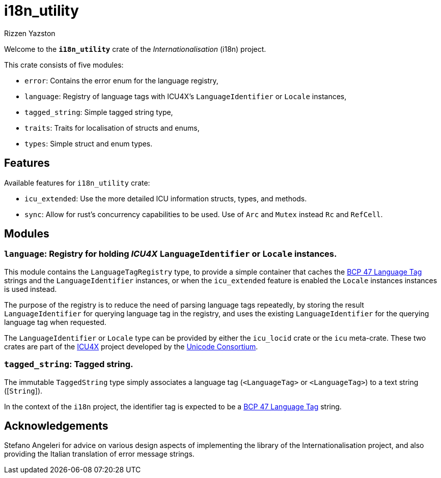= i18n_utility
Rizzen Yazston
:icu4x: https://github.com/unicode-org/icu4x
:url-unicode: https://home.unicode.org/
:BCP_47_Language_Tag: https://www.rfc-editor.org/rfc/bcp/bcp47.txt

Welcome to the *`i18n_utility`* crate of the _Internationalisation_ (i18n) project.

This crate consists of five modules:

* `error`: Contains the error enum for the language registry,

* `language`: Registry of language tags with ICU4X's `LanguageIdentifier` or `Locale` instances,

* `tagged_string`: Simple tagged string type,

* `traits`: Traits for localisation of structs and enums,

* `types`: Simple struct and enum types.

== Features

Available features for `i18n_utility` crate:

* `icu_extended`: Use the more detailed ICU information structs, types, and methods.

* `sync`: Allow for rust's concurrency capabilities to be used. Use of `Arc` and `Mutex` instead `Rc` and `RefCell`.

== Modules

=== `language`: Registry for holding _ICU4X_ `LanguageIdentifier` or `Locale` instances.

This module contains the `LanguageTagRegistry` type, to provide a simple container that caches the {BCP_47_Language_Tag}[BCP 47 Language Tag] strings and the `LanguageIdentifier` instances, or when the `icu_extended` feature is enabled the `Locale` instances instances is used instead.

The purpose of the registry is to reduce the need of parsing language tags repeatedly, by storing the result `LanguageIdentifier` for querying language tag in the registry, and uses the existing `LanguageIdentifier` for the querying language tag when requested.

The `LanguageIdentifier` or `Locale` type can be provided by either the `icu_locid` crate or the `icu` meta-crate. These two crates are part of the {icu4x}[ICU4X] project developed by the {url-unicode}[Unicode Consortium].

=== `tagged_string`: Tagged string.

The immutable `TaggedString` type simply associates a language tag ([`Rc`]`<LanguageTag>` or [`Arc`]`<LanguageTag>`) to a text string ([`String`]).

In the context of the `i18n` project, the identifier tag is expected to be a {BCP_47_Language_Tag}[BCP 47 Language Tag] string.

== Acknowledgements

Stefano Angeleri for advice on various design aspects of implementing the library of the Internationalisation project, and also providing the Italian translation of error message strings.
